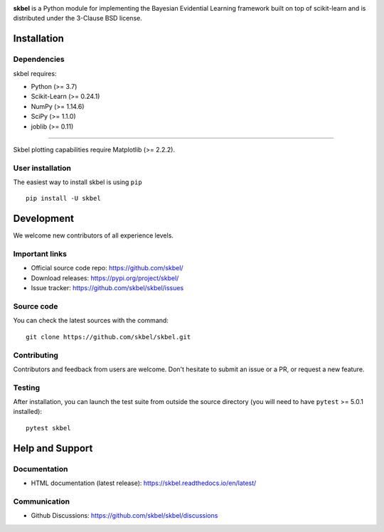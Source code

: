 .. -*- mode: rst -*-

|Travis|_  |Doc|_ |Black|_ |PythonVersion|_ |PyPi|_ |DOI|_ |Downloads|_

.. |Travis| image:: https://travis-ci.com/robinthibaut/skbel.svg?branch=master
.. _Travis: https://travis-ci.com/robinthibaut/skbel

.. |Doc| image:: https://readthedocs.org/projects/skbel/badge/?version=latest
.. _Doc: https://skbel.readthedocs.io/en/latest/?badge=latest

.. |PythonVersion| image:: https://img.shields.io/badge/python-3.7%20%7C%203.8%20%7C%203.9-blue
.. _PythonVersion: https://img.shields.io/badge/python-3.7%20%7C%203.8%20%7C%203.9-blue

.. |PyPi| image:: https://badge.fury.io/py/skbel.svg
.. _PyPi: https://badge.fury.io/py/skbel

.. |Black| image:: https://img.shields.io/badge/code%20style-black-000000.svg
.. _Black: https://github.com/psf/black

.. |DOI| image:: https://zenodo.org/badge/369214956.svg
.. _DOI: https://zenodo.org/badge/latestdoi/369214956

.. |Downloads| image:: https://pepy.tech/badge/skbel
.. _Downloads: https://pepy.tech/project/skbel

.. |PythonMinVersion| replace:: 3.7
.. |NumPyMinVersion| replace:: 1.14.6
.. |SciPyMinVersion| replace:: 1.1.0
.. |JoblibMinVersion| replace:: 0.11
.. |MatplotlibMinVersion| replace:: 2.2.2
.. |Scikit-ImageMinVersion| replace:: 0.24.1
.. |PandasMinVersion| replace:: 0.25.0
.. |SeabornMinVersion| replace:: 0.9.0
.. |PytestMinVersion| replace:: 5.0.1

.. image:: https://raw.githubusercontent.com/robinthibaut/skbel/master/docs/img/illu-01.png

**skbel** is a Python module for implementing the Bayesian Evidential Learning framework built on top of
scikit-learn and is distributed under the 3-Clause BSD license.

Installation
------------

Dependencies
~~~~~~~~~~~~

skbel requires:

- Python (>= |PythonMinVersion|)
- Scikit-Learn (>= |Scikit-ImageMinVersion|)
- NumPy (>= |NumPyMinVersion|)
- SciPy (>= |SciPyMinVersion|)
- joblib (>= |JoblibMinVersion|)

=======

Skbel plotting capabilities require Matplotlib (>= |MatplotlibMinVersion|).

User installation
~~~~~~~~~~~~~~~~~

The easiest way to install skbel is using ``pip``   ::

    pip install -U skbel


Development
-----------

We welcome new contributors of all experience levels.

Important links
~~~~~~~~~~~~~~~

- Official source code repo: https://github.com/skbel/
- Download releases: https://pypi.org/project/skbel/
- Issue tracker: https://github.com/skbel/skbel/issues

Source code
~~~~~~~~~~~

You can check the latest sources with the command::

    git clone https://github.com/skbel/skbel.git

Contributing
~~~~~~~~~~~~

Contributors and feedback from users are welcome. Don't hesitate to submit an issue or a PR, or request a new feature.


Testing
~~~~~~~

After installation, you can launch the test suite from outside the source
directory (you will need to have ``pytest`` >= |PyTestMinVersion| installed)::

    pytest skbel


Help and Support
----------------

Documentation
~~~~~~~~~~~~~

- HTML documentation (latest release): https://skbel.readthedocs.io/en/latest/

Communication
~~~~~~~~~~~~~

- Github Discussions: https://github.com/skbel/skbel/discussions
